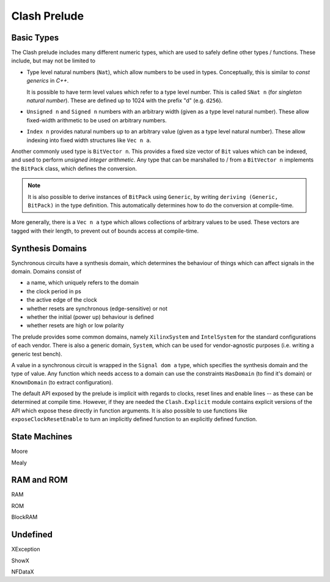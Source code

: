 .. _prelude:

Clash Prelude
=============

Basic Types
-----------

The Clash prelude includes many different numeric types, which are used to
safely define other types / functions. These include, but may not be limited to

- Type level natural numbers (``Nat``), which allow numbers to be used in
  types. Conceptually, this is similar to *const generics* in *C++*.

  It is possible to have term level values which refer to a type level number.
  This is called ``SNat n`` (for *singleton natural number*). These are defined
  up to 1024 with the prefix "d" (e.g. ``d256``).

- ``Unsigned n`` and ``Signed n`` numbers with an arbitrary width (given as a
  type level natural number). These allow fixed-width arithmetic to be used on
  arbitrary numbers.

- ``Index n`` provides natural numbers up to an arbitrary value (given as a
  type level natural number). These allow indexing into fixed width structures
  like ``Vec n a``.

Another commonly used type is ``BitVector n``. This provides a fixed size
vector of ``Bit`` values which can be indexed, and used to perform *unsigned
integer arithmetic*. Any type that can be marshalled to / from a ``BitVector
n`` implements the ``BitPack`` class, which defines the conversion.

.. note:: It is also possible to derive instances of ``BitPack`` using
  ``Generic``, by writing ``deriving (Generic, BitPack)`` in the type
  definition. This automatically determines how to do the conversion at
  compile-time.

More generally, there is a ``Vec n a`` type which allows collections of
arbitrary values to be used. These vectors are tagged with their length, to
prevent out of bounds access at compile-time.

Synthesis Domains
-----------------

Synchronous circuits have a synthesis domain, which determines the behaviour
of things which can affect signals in the domain. Domains consist of

- a name, which uniquely refers to the domain
- the clock period in ps
- the active edge of the clock
- whether resets are synchronous (edge-sensitive) or not
- whether the initial (power up) behaviour is defined
- whether resets are high or low polarity

The prelude provides some common domains, namely ``XilinxSystem`` and
``IntelSystem`` for the standard configurations of each vendor. There is also
a generic domain, ``System``, which can be used for vendor-agnostic purposes
(i.e. writing a generic test bench).

A value in a synchronous circuit is wrapped in the ``Signal dom a`` type, which
specifies the synthesis domain and the type of value. Any function which needs
access to a domain can use the constraints ``HasDomain`` (to find it's domain)
or ``KnownDomain`` (to extract configuration).

The default API exposed by the prelude is implicit with regards to clocks,
reset lines and enable lines -- as these can be determined at compile time.
However, if they are needed the ``Clash.Explicit`` module contains explicit
versions of the API which expose these directly in function arguments. It is
also possible to use functions like ``exposeClockResetEnable`` to turn an
implicitly defined function to an explicitly defined function.

State Machines
--------------

Moore

Mealy

RAM and ROM
-----------

RAM

ROM

BlockRAM

Undefined
---------

XException

ShowX

NFDataX

